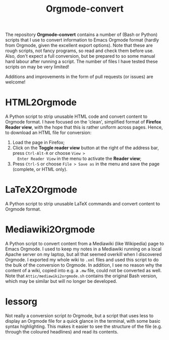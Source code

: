 #+title: Orgmode-convert

The repository *Orgmode-convert* contains a number of (Bash or Python) scripts that I use to convert information
to Emacs Orgmode format (hardly from Orgmode, given the excellent export options).  Note that these are rough
scripts, not fancy programs, so read and check them before use.  Also, don't expect a full conversion, but be
prepared to so some manual hard labour after running a script.  The number of files I have tested these
scripts on may be very limited!

Additions and improvements in the form of pull requests (or issues) are welcome!

* HTML2Orgmode
A Python script to strip unusable HTML code and convert content to Orgmode format.  I have focused on the
'clean', simplified format of *Firefox Reader view*, with the hope that this is rather uniform across pages.
Hence, to download an HTML file for conversion:
1. Load the page in Firefox;
2. Click on the *Toggle reader view* button at the right of the address bar, press ~Ctrl-Alt-R~ or choose ~View >
   Enter Reader View~ in the menu to activate the *Reader view*;
3. Press ~Ctrl-S~ or choose ~File > Save as~ in the menu and save the page (complete, or HTML only).

* LaTeX2Orgmode
A Python script to strip unusable LaTeX commands and convert content to Orgmode format.

* Mediawiki2Orgmode
A Python script to convert content from a Mediawiki (like Wikipedia) page to Emacs Orgmode.  I used to keep my
notes in a Mediawiki running on a local Apache server on my laptop, but all that seemed overkill when I
discovered Orgmode.  I exported my whole wiki to ~.xml~ files and used this script to do the bulk of the
conversion to Orgmode.  In addition, I see no reason why the content of a wiki, copied into e.g. a ~.mw~ file,
could not be converted as well.  Note that ~Attic/mediawiki2orgmode.sh~ contains the original Bash version,
which may be similar but will no longer be developed.

* lessorg
Not really a conversion script /to/ Orgmode, but a script that uses less to display an Orgmode file for a quick
glance in the terminal, with some basic syntax highlighting.  This makes it easier to see the structure of the
file (e.g. through the coloured headlines) and read its contents.

